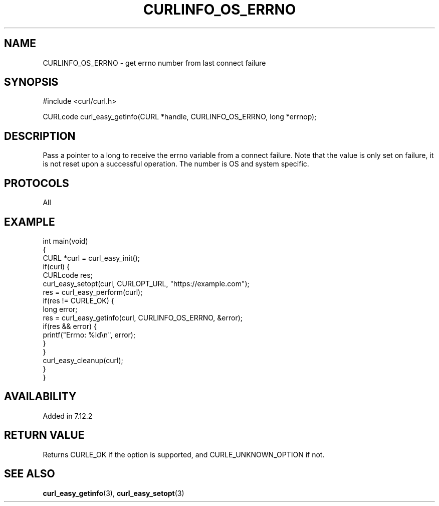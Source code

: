 .\" generated by cd2nroff 0.1 from CURLINFO_OS_ERRNO.md
.TH CURLINFO_OS_ERRNO 3 "June 16 2024" libcurl
.SH NAME
CURLINFO_OS_ERRNO \- get errno number from last connect failure
.SH SYNOPSIS
.nf
#include <curl/curl.h>

CURLcode curl_easy_getinfo(CURL *handle, CURLINFO_OS_ERRNO, long *errnop);
.fi
.SH DESCRIPTION
Pass a pointer to a long to receive the errno variable from a connect failure.
Note that the value is only set on failure, it is not reset upon a successful
operation. The number is OS and system specific.
.SH PROTOCOLS
All
.SH EXAMPLE
.nf
int main(void)
{
  CURL *curl = curl_easy_init();
  if(curl) {
    CURLcode res;
    curl_easy_setopt(curl, CURLOPT_URL, "https://example.com");
    res = curl_easy_perform(curl);
    if(res != CURLE_OK) {
      long error;
      res = curl_easy_getinfo(curl, CURLINFO_OS_ERRNO, &error);
      if(res && error) {
        printf("Errno: %ld\\n", error);
      }
    }
    curl_easy_cleanup(curl);
  }
}
.fi
.SH AVAILABILITY
Added in 7.12.2
.SH RETURN VALUE
Returns CURLE_OK if the option is supported, and CURLE_UNKNOWN_OPTION if not.
.SH SEE ALSO
.BR curl_easy_getinfo (3),
.BR curl_easy_setopt (3)
